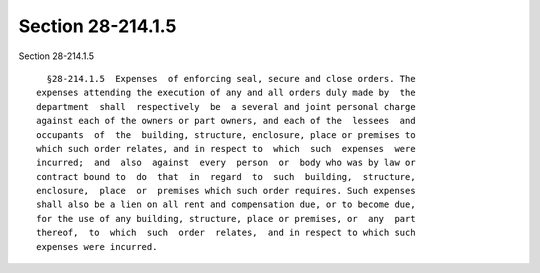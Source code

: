 Section 28-214.1.5
==================

Section 28-214.1.5 ::    
        
     
        §28-214.1.5  Expenses  of enforcing seal, secure and close orders. The
      expenses attending the execution of any and all orders duly made by  the
      department  shall  respectively  be  a several and joint personal charge
      against each of the owners or part owners, and each of the  lessees  and
      occupants  of  the  building, structure, enclosure, place or premises to
      which such order relates, and in respect to  which  such  expenses  were
      incurred;  and  also  against  every  person  or  body who was by law or
      contract bound to  do  that  in  regard  to  such  building,  structure,
      enclosure,  place  or  premises which such order requires. Such expenses
      shall also be a lien on all rent and compensation due, or to become due,
      for the use of any building, structure, place or premises, or  any  part
      thereof,  to  which  such  order  relates,  and in respect to which such
      expenses were incurred.
    
    
    
    
    
    
    